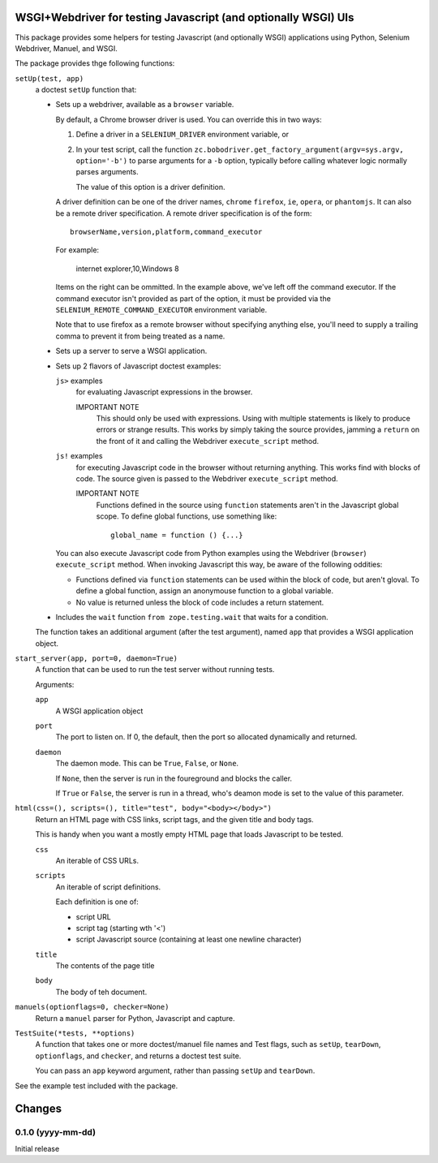 WSGI+Webdriver for testing Javascript (and optionally WSGI) UIs
***************************************************************

This package provides some helpers for testing Javascript (and
optionally WSGI) applications using Python, Selenium Webdriver,
Manuel, and WSGI.

The package provides thge following functions:

``setUp(test, app)``
  a doctest ``setUp`` function that:

  - Sets up a webdriver, available as a ``browser`` variable.

    By default, a Chrome browser driver is used.  You can override this
    in two ways:

    1. Define a driver in a ``SELENIUM_DRIVER`` environment variable,
       or

    2. In your test script, call the function
       ``zc.bobodriver.get_factory_argument(argv=sys.argv, option='-b')``
       to parse arguments for a
       ``-b`` option, typically before calling whatever logic normally
       parses arguments.

       The value of this option is a driver definition.

    A driver definition can be one of the driver names, ``chrome``
    ``firefox``, ``ie``, ``opera``, or ``phantomjs``.  It can also be
    a remote driver specification.  A remote driver specification is
    of the form::

      browserName,version,platform,command_executor

    For example:

      internet explorer,10,Windows 8

    Items on the right can be ommitted.  In the example above, we've
    left off the command executor.  If the command executor isn't
    provided as part of the option, it must be provided via the
    ``SELENIUM_REMOTE_COMMAND_EXECUTOR`` environment variable.

    Note that to use firefox as a remote browser without specifying
    anything else, you'll need to supply a trailing comma to prevent
    it from being treated as a name.

  - Sets up a server to serve a WSGI application.

  - Sets up 2 flavors of Javascript doctest examples:

    ``js>`` examples
        for evaluating Javascript expressions in the browser.

        IMPORTANT NOTE
          This should only be used with expressions.  Using with
          multiple statements is likely to produce errors or strange
          results. This works by simply taking the source provides,
          jamming a ``return`` on the front of it and calling the
          Webdriver ``execute_script`` method.

    ``js!`` examples
        for executing Javascript code in the browser without returning
        anything.  This works find with blocks of code.  The source
        given is passed to the Webdriver ``execute_script`` method.

        IMPORTANT NOTE
          Functions defined in the source using ``function`` statements
          aren't in the Javascript global scope.  To define global
          functions, use something like::

            global_name = function () {...}

    You can also execute Javascript code from Python examples using
    the Webdriver (``browser``) ``execute_script`` method.  When
    invoking Javascript this way, be aware of the following oddities:

    - Functions defined via ``function`` statements can be used within
      the block of code, but aren't gloval.  To define a global
      function, assign an anonymouse function to a global variable.

    - No value is returned unless the block of code includes a return
      statement.

  - Includes the ``wait`` function ``from zope.testing.wait`` that
    waits for a condition.

  The function takes an additional argument (after the test argument),
  named ``app`` that provides a WSGI application object.

``start_server(app, port=0, daemon=True)``
  A function that can be used to run the test server without running tests.

  Arguments:

  ``app``
     A WSGI application object

  ``port``
     The port to listen on. If 0, the default, then the port so
     allocated dynamically and returned.

  ``daemon``
     The daemon mode.  This can be ``True``, ``False``, or ``None``.

     If ``None``, then the server is run in the foureground and blocks
     the caller.

     If ``True`` or ``False``, the server is run in a thread, who's
     deamon mode is set to the value of this parameter.


``html(css=(), scripts=(), title="test", body="<body></body>")``
   Return an HTML page with CSS links, script tags, and the given
   title and body tags.

   This is handy when you want a mostly empty HTML page that loads
   Javascript to be tested.

   ``css``
     An iterable of CSS URLs.

   ``scripts``
     An iterable of script definitions.

     Each definition is one of:

     - script URL

     - script tag (starting wth '<')

     - script Javascript source (containing at least one newline
       character)

   ``title``
      The contents of the page title

   ``body``
      The body of teh document.

``manuels(optionflags=0, checker=None)``
  Return a ``manuel`` parser for Python, Javascript and capture.

``TestSuite(*tests, **options)``
  A function that takes one or more doctest/manuel file names
  and Test flags, such as ``setUp``, ``tearDown``, ``optionflags``,
  and ``checker``, and returns a doctest test suite.

  You can pass an ``app`` keyword argument, rather than passing
  ``setUp`` and ``tearDown``.

See the example test included with the package.

Changes
*******

0.1.0 (yyyy-mm-dd)
==================

Initial release
